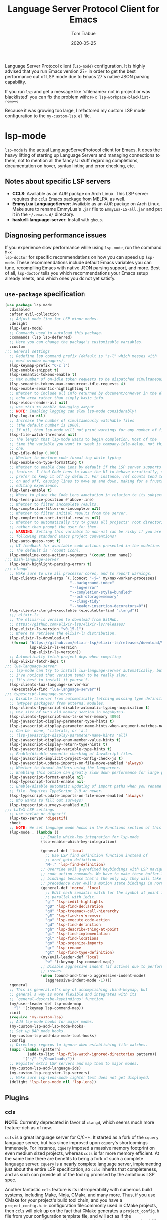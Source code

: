 #+TITLE:  Language Server Protocol Client for Emacs
#+AUTHOR: Tom Trabue
#+EMAIL:  tom.trabue@gmail.com
#+DATE:   2020-05-25
#+STARTUP: fold

Language Server Protocol client (=lsp-mode=) configuration.  It is highly
advised that you run Emacs version 27+ in order to get the best performance out
of LSP mode due to Emacs 27's native JSON parsing capability.

If you run =lsp= and get a message like '<filename> not in project or was
blacklisted' you can fix the problem with: =M-x lsp-workpace-blacklist-remove=

Because it was growing too large, I refactored my custom LSP mode configuration
to the =my-custom-lsp.el= file.

* lsp-mode
=lsp-mode= is the actual LanguageServerProtocol client for Emacs. It does the
heavy lifting of starting up Language Servers and managing connections to
them, not to mention all the fancy UI stuff regarding completions,
documentation on hover, syntax linting and error checking, etc.

** Notes about specific LSP servers
- *CCLS*: Available as an AUR packge on Arch Linux. This LSP server requires
  the =ccls= Emacs package from MELPA, as well.
- *EmmyLua LanguageServer*: Available as an AUR packge on Arch Linux.  Make
  sure to rename EmmyLua's =.jar= file to =EmmyLua-LS-all.jar= and put it in
  the =~/.emacs.d/= directory.
- *haskell-language-server*: Install with =ghcup=.

** Diagnosing performance issues
If you experience slow performance while using =lsp-mode=, run the command =M-x
lsp-doctor= for specific recommendations on how you can speed up
=lsp-mode=. These recommendations include default Emacs variables you can tune,
recompiling Emacs with native JSON parsing support, and more. Best of all,
=lsp-doctor= tells you which recommendations your Emacs setup already meets, and
which ones you do not yet satisfy.

** =use-package= specification
#+begin_src emacs-lisp
  (use-package lsp-mode
    :disabled
    :after evil-collection
    ;; Adjust mode line for LSP minor modes.
    :delight
    (lsp-lens-mode)
    ;; Commands used to autoload this package.
    :commands (lsp lsp-deferred)
    ;; Here you can change the package's customizable variables.
    :custom
  ;;; General settings
    ;; Redefine lsp command prefix (default is "s-l" which messes with
    ;; most window managers).
    (lsp-keymap-prefix "C-c l")
    (lsp-enable-snippet t)
    (lsp-semantic-tokens-enable t)
    ;; Max number of on-idle token requests to be dispatched simultaneously.
    (lsp-semantic-tokens-max-concurrent-idle-requests 4)
    (lsp-enable-semantic-highlighting t)
    ;; Whether to include all info returned by document/onHover in the eldoc
    ;; echo area rather than simply basic info.
    (lsp-eldoc-render-all nil)
    ;; Use this to enable debugging output
    ;; NOTE: Enabling logging can slow lsp-mode considerably!
    (lsp-log-io nil)
    ;; Increase the number of simultaneously watchable files
    ;; (the default number is 1000).
    ;; If nil, then lsp-mode will not print warnings for any number of files.
    (lsp-file-watch-threshold nil)
    ;; The length that lsp-mode waits to begin completion. Most of the
    ;; time the variable you want to tweak is company-idle-delay, not this
    ;; one.
    (lsp-idle-delay 0.000)
    ;; Whether to perform code formatting while typing
    (lsp-enable-on-type-formatting t)
    ;; Whether to enable Code Lens by default if the LSP server supports that
    ;; feature. I find Code Lens to cause the UI to behave erratically, so I
    ;; prefer to keep it off by default. For instance, ref counts tend to flicker
    ;; on and off, causing lines to move up and down, making for a frustrating
    ;; editing experience.
    (lsp-lens-enable t)
    ;; Where to place the Code Lens annotation in relation to its subject.
    (lsp-lens-place-position #'above-line)
    ;; Whether to filter incomplete results.
    (lsp-completion-filter-on-incomplete nil)
    ;; Whether to filter initial results from the server.
    (lsp-completion-sort-initial-results nil)
    ;; Whether to automatically try to guess all projects' root directories
    ;; rather than prompt the user for them.
    ;; WARNING: Setting this variable to non-nil can be risky if you are not
    ;; following standard Emacs project conventions!
    (lsp-auto-guess-root t)
    ;; UI feedback for available code actions presented in the modeline.
    ;; The default is '(count icon).
    (lsp-modeline-code-actions-segments '(count icon name))
  ;;; bash-language-server
    (lsp-bash-highlight-parsing-errors t)
  ;;; clangd
    ;; Make sure to use all processor cores, and to report warnings.
    (lsp-clients-clangd-args `(,(concat "-j=" my/max-worker-processes)
                               "--background-index"
                               "--log=error"
                               "--completion-style=bundled"
                               "--pch-storage=memory"
                               "--clang-tidy"
                               "--header-insertion-decorators=0"))
    (lsp-clients-clangd-executable (executable-find "clangd"))
    ;;; elixir-ls
    ;; The elixir-ls version to download from GitHub.
    ;; https://github.com/elixir-lsp/elixir-ls/releases/
    (lsp-elixir-ls-version "v0.15.1")
    ;; Where to retrieve the elixir-ls distribution.
    (lsp-elixir-ls-download-url
     (format "https://github.com/elixir-lsp/elixir-ls/releases/download/%s/elixir-ls-%s.zip"
             lsp-elixir-ls-version
             lsp-elixir-ls-version))
    ;; Automatically fetch project deps when compiling
    (lsp-elixir-fetch-deps t)
  ;;; lua-language-server
    ;; lsp-mode can try to install lua-language-server automatically, but
    ;; I've noticed that version tends to be really slow.
    ;; It's best to install it yourself.
    (lsp-clients-lua-language-server-bin
     (executable-find "lua-language-server"))
  ;;; typescript-language-server
    ;; Disable tsserver from automatically fetching missing type definitions
    ;; (@types packages) from external modules.
    (lsp-clients-typescript-disable-automatic-typing-acquisition t)
    ;; Max size of V8's old memory section in megabytes.
    (lsp-clients-typescript-max-ts-server-memory 4096)
    (lsp-javascript-display-parameter-type-hints t)
    (lsp-javascript-display-parameter-name-hints-when-argument-matches-name t)
    ;; Can be 'none, 'literals, or 'all
    ;; (lsp-javascript-display-parameter-name-hints 'all)
    (lsp-javascript-display-enum-member-value-hints t)
    (lsp-javascript-display-return-type-hints t)
    (lsp-javascript-display-variable-type-hints t)
    ;; Enable/disable semantic checking of JavaScript files.
    (lsp-javascript-implicit-project-config-check-js t)
    (lsp-javascript-update-imports-on-file-move-enabled 'always)
    ;; Whether to format buffers using the langserver.
    ;; Enabling this option can greatly slow down performance for large projects.
    (lsp-javascript-format-enable nil)
    (lsp-typescript-format-enable nil)
    ;; Enable/disable automatic updating of import paths when you rename or move a
    ;; file. Requires TypeScript 2.9 or newer.
    (lsp-typescript-update-imports-on-file-move-enabled 'always)
    ;; Who wants to fill out surveys?
    (lsp-typescript-surveys-enabled nil)
  ;;; LaTeX LSP settings
    ;; Use texlab or digestif
    (lsp-tex-server 'digestif)
    :hook
    ;; NOTE: We set language mode hooks in the Functions section of this file.
    (lsp-mode . (lambda ()
                  ;; Enable which-key integration for lsp-mode
                  (lsp-enable-which-key-integration)

                  (general-def 'local
                    ;; Use LSP find definition function instead of
                    ;; xref-goto-definition.
                    "M-." 'lsp-find-definition)
                  ;; Override evil g-prefixed keybindings with LSP navigation and
                  ;; code action commands. We have to make these buffer-local
                  ;; bindings because that's the only way they will take
                  ;; precedence over evil's motion state bindings in normal state.
                  (general-def 'normal 'local
                    ;; Edit each semantic match for the symbol at point in
                    ;; parallel with iedit.
                    "g'" 'lsp-iedit-highlights
                    "gD" 'lsp-find-declaration
                    "gH" 'lsp-treemacs-call-hierarchy
                    "gR" 'lsp-find-references
                    "ga" 'lsp-execute-code-action
                    "gd" 'lsp-find-definition
                    "gh" 'lsp-describe-thing-at-point
                    "gi" 'lsp-find-implementation
                    "gl" 'lsp-find-locations
                    "go" 'lsp-organize-imports
                    "gr" 'lsp-rename
                    "gt" 'lsp-find-type-definition)
                  (my/evil-leader-def 'local
                    "w" '(:keymap lsp-command-map))
                  ;; Disable aggressive indent (if active) due to performance
                  ;; issues.
                  (when (bound-and-true-p aggressive-indent-mode)
                    (aggressive-indent-mode -1))))
    :general
    ;; This is general.el's way of accomplishing :bind-keymap, but
    ;; general's way is more flexible and integrates with its
    ;; `general-describe-keybindings' function.
    (my/user-leader-def lsp-mode-map
      "l" '(:keymap lsp-command-map))
    :init
    (require 'my-custom-lsp)
    ;; Add lsp-mode hooks for major modes.
    (my-custom-lsp-add-lsp-mode-hooks)
    ;; Set up DAP mode hooks.
    (my-custom-lsp-add-dap-mode-tool-hooks)
    :config
    ;; Directory regexps to ignore when establishing file watches.
    (mapc (lambda (pattern)
            (add-to-list 'lsp-file-watch-ignored-directories pattern))
          '("~/" "~/Downloads/"))
    ;; Register extra LSP servers and map them to major modes.
    (my-custom-lsp-add-language-ids)
    (my-custom-lsp-register-lsp-servers)
    ;; Make sure lsp-lens-mode lighter text does not get displayed.
    (delight 'lsp-lens-mode nil 'lsp-lens))
#+end_src

** Plugins
*** ccls
*NOTE*: Currently deprecated in favor of =clangd=, which seems much more
feature-rich as of now.

=ccls= is a great language server for C/C++. It started as a fork of the
=cquery= language server, but has since improved upon =cquery='s shortcomings
immensely. For instance, =cquery= imposed a massive memory footprint on even
medium sized projects, whereas =ccls= is far more memory efficient. At the
same time there are benefits to being a fork of such a complete language
server. =cquery= is a nearly complete language server, implementing just
about the entire LSP specification, so =ccls= inherits that completeness, and
as such can provide all of the tooling promised by the ambitious LSP spec.

Another fantastic =ccls= feature is its interoperability with numerous build
systems, including Make, Ninja, CMake, and many more. Thus, if you use CMake
for your project's build tool chain, and you have a =project_config.h.in=
configuration file commonly used in CMake projects, then =ccls= will pick up
on the fact that CMake generates a =project_config.h= file from your
configuration template file, and will act as if the =project_config.h= file
is already present and ready to use. Many other LSP systems would complain if
your source code references a =.h= file that is not yet physically present on
your file system.

**** variables
#+begin_src emacs-lisp
  (defvar my/ccls-compile-commands-map (make-hash-table :test 'equal)
    "Hash table associating build tool names to their associated internal
  data structure used to generate the debug cache for CCLS.")
#+end_src

**** structures
#+begin_src emacs-lisp
  (cl-defstruct my/ccls-gen-compile-commands
    "Structure defining a generic CCLS command and arguments for generating the
  compile_commands.json file and other debugging information that CCLS makes use
  of."
    command args)
#+end_src

**** helper functions
#+begin_src emacs-lisp
  (defun my/insert-semicolon-eol ()
    "Insert ';' at the end of the current line and moves point to EOL."
    (interactive)
    (move-end-of-line nil)
    (insert ";"))

  (defun my/ccls--create-compile-commands-structs ()
    "Create a number of different structs corresponding to different build tools
  used to create CCLS's debug cache."
    (let ((ccstruct-list `(,(make-my/ccls-gen-compile-commands
                             :command "cmake" :args '("-H." "-BDebug"
                                                      "-DCMAKE_BUILD_TYPE=Debug"
                                                      "-DCMAKE_EXPORT_COMPILE_COMMANDS=YES")))))
      (cl-loop for struct in ccstruct-list do
               (puthash (my/ccls-gen-compile-commands-command struct)
                        struct my/ccls-compile-commands-map))))

  (defun my/ccls-gen-compile-commands-json ()
    "Generate the compile_commands.json file for a CCLS project."
    (interactive)
    (when (= 0 (hash-table-count my/ccls-compile-commands-map))
      ;; Create the command-struct hash map if it has not yet been initialized.
      (my/ccls--create-compile-commands-structs))
    (let* ((output-buffer-name "*ccls-compile-commands*")
           (default-directory (if (fboundp 'projectile-project-root)
                                  (projectile-project-root)))
           (output-buffer (get-buffer-create output-buffer-name))
           (compile-commands-file "compile_commands.json")
           (user-window (selected-window))
           (selected-command-struct
            (gethash "cmake" my/ccls-compile-commands-map))
           ;; The generator function to apply to arguments later on
           (gen-compile-commands (apply-partially 'call-process
                                                  (my/ccls-gen-compile-commands-command selected-command-struct)
                                                  nil output-buffer 'redisplay-buffer)))
      (unless (file-exists-p (expand-file-name ".ccls"))
        (error "ERROR: No .ccls file found in project root."))
      (if default-directory
          (with-current-buffer output-buffer
            (erase-buffer)
            (switch-to-buffer-other-window output-buffer t)
            (apply gen-compile-commands (my/ccls-gen-compile-commands-args
                                         selected-command-struct))
            (call-process "ln" nil nil nil "-s"
                          (concat "Debug/" compile-commands-file)
                          ".")
            (select-window user-window))
        (error "ERROR: Not in a projectile project."))))
#+end_src

**** =use-package= specification
#+begin_src emacs-lisp
  ;; NOTE: If a C/C++ file is opened in Emacs and CCLS fails to
  ;;       provide its services automatically then most likely CCLS
  ;;       cannot find the project's root directory (or has been confused
  ;;       by projectile). Put a ".ccls-root" file in the project root
  ;;       directory to fix this problem.
  (use-package ccls
    :disabled
    :after (evil projectile)
    :general
    (general-def 'insert
      "<C-return>" 'my/insert-semicolon-eol)
    :init
    ;; Always use flycheck, not flymake.
    (setq lsp-diagnostic-package :auto)
    ;; Turn off other syntax checkers
    (setq-default flycheck-disabled-checkers
                  '(c/c++-clang c/c++-cppcheck c/c++-gcc))
    ;; Deprecated in favor of clangd
    :hook
    ;; NOTE: CMake now has its own language server: cmake-language-server
    ;;       It is a Python package.
    ((c-mode c++-mode objc-mode makefile-mode) . (lambda ()
                                                   (require 'ccls)))
    ;; Set package's customizable variables
    :custom
    (ccls-args nil)
    ;; Make sure this plugin can actually find CCLS
    (ccls-executable (executable-find "ccls"))
    ;; Make CCLS project files indicative of a projectile project root.
    (projectile-project-root-files-top-down-recurring
     (append '("compile_commands.json" ".ccls")
             projectile-project-root-files-top-down-recurring))
    :config
    ;; Always ignore the .ccls-cache directory
    (push ".ccls-cache" projectile-globally-ignored-directories))
#+end_src

*** lsp-dart
Integrates the fantastic Dart Analysis Server, a fully featured LSP server, into
Dart workflows.

#+begin_src emacs-lisp
  (use-package lsp-dart
    :after
    (dart-mode lsp-mode))
#+end_src

*** lsp-haskell

#+begin_src emacs-lisp
  ;; NOTE: This plugin requires haskell-language-server to be installed on your
  ;;       system.
  (use-package lsp-haskell
    :after lsp-mode
    :hook
    ((haskell-mode haskell-literate-mode) . lsp))
#+end_src

*** lsp-java

#+begin_src emacs-lisp
  (use-package lsp-java
    :after lsp-mode)
#+end_src

*** lsp-origami

#+begin_src emacs-lisp
  (use-package lsp-origami
    :after lsp-mode)
#+end_src

*** lsp-pyright
=pyright= Python LSP server integration with =lsp-mode=. =pyright= is a
static code analysis engine and LSP server for Python that has been gaining
traction after =python-language-server= became a bit stagnant.

#+begin_src emacs-lisp
  (use-package lsp-pyright
    :after lsp-mode
    :hook
    (python-mode . (lambda ()
                     (require 'lsp-pyright)
                     (lsp-deferred))))
#+end_src

*** lsp-sourcekit
Lsp-SourceKit is Apple's LSP provider for Swift, Objective C, and other
languages. This plugin not only provides an LSP implementation, but additional
features such as semantic highlighting.

#+begin_src emacs-lisp
  (use-package lsp-sourcekit
    ;; sourcekit-lsp appears to only be available on macOS as of now.
    :if (eq system-type 'darwin)
    :after lsp-mode
    :custom
    (lsp-sourcekit-executable
     (string-trim (shell-command-to-string "xcrun --find sourcekit-lsp"))))
#+end_src

*** lsp-treemacs
Sync =treemacs= file explorer with the LSP server.

#+begin_src emacs-lisp
  (use-package lsp-treemacs
    :after (lsp-mode treemacs)
    :commands lsp-treemacs-errors-list
    :hook
    ;; Enable bidirectional sync of lsp workspace folders
    ;; and treemacs projects.
    ((lsp-mode . lsp-treemacs-sync-mode)
     (java-mode . (lambda ()
                    (define-key lsp-command-map (kbd "t d")
                                'lsp-treemacs-java-deps-list))))
    :general
    (general-def lsp-command-map
      "t c" 'lsp-treemacs-call-hierarchy
      "t e" 'lsp-treemacs-errors-list
      "t i" 'lsp-treemacs-implementations
      "t r" 'lsp-treemacs-references
      "t s" 'lsp-treemacs-symbols
      "t t" 'lsp-treemacs-type-hierarchy))
#+end_src

*** lsp-ui
=lsp-ui= provides a fancy user interface for LSP's diagnostic and
documentation features. It provides documentation on hover in a dedicated
floating window, a sidebar for diagnostics and LSP code actions, and more.

#+begin_src emacs-lisp
  (use-package lsp-ui
    :after lsp-mode
    :hook
    (lsp-mode .
              (lambda ()
                (if (bound-and-true-p flycheck-pos-tip-mode)
                    ;; Turn off flycheck tool tips if they are active.
                    (flycheck-pos-tip-mode -1))))
    :general
    (general-def lsp-ui-mode-map
      [remap xref-find-definitions] 'lsp-ui-peek-find-definitions
      [remap xref-find-references] 'lsp-ui-peek-find-references)
    (general-def 'normal lsp-ui-mode-map
      "K"  'lsp-ui-doc-glance
      "gd" 'lsp-ui-peek-find-definitions
      "gr" 'lsp-ui-peek-find-references)
    (general-def lsp-ui-peek-mode-map
      ;; Navigate through the peek menu for references
      "C-j" 'lsp-ui-peek--select-next
      "C-k" 'lsp-ui-peek--select-prev
      "M-j" 'lsp-ui-peek--select-next-file
      "M-k" 'lsp-ui-peek--select-prev-file)
    :custom
    ;; How long to wait before showing sideline information
    (lsp-ui-sideline-delay 0.2)
    ;; Show directories of files
    (lsp-ui-peek-show-directory t)
    ;; Customize what gets shown in the sideline
    (lsp-ui-sideline-ignore-duplicate t)
    (lsp-ui-sideline-show-diagnostics t)
    (lsp-ui-sideline-show-code-actions t)
    (lsp-ui-sideline-show-hover t)
    ;; Enable the fancy peek feature for previewing code actions
    (lsp-ui-peek-enable t)
    ;; Show documentation for the thing at point
    (lsp-ui-doc-enable t)
    ;; Whether to include object type/signature in frame
    (lsp-ui-doc-include-signature t)
    ;; How long to wait before showing documentation in a floating window
    (lsp-ui-doc-delay 0.5)
    ;; Where to display the documentation tooltip
    (lsp-ui-doc-position 'top)
    ;; Show current symbol's documentation when cursor moves over it.
    (lsp-ui-doc-show-with-cursor t)
    ;; Show current symbol's documentation when the mouse pointer moves over it.
    (lsp-ui-doc-show-with-mouse t)
    ;; Whether to display documentation in a WebKit child frame.
    (lsp-ui-doc-use-webkit nil)
    ;; Automatically refresh the menu
    (lsp-ui-imenu-auto-refresh t))
#+end_src

* lsp-bridge
=lsp-bridge= is a /super fast/ LSP client for Emacs that leverages Python's
threading technology to build caches that bridge Emacs and the LSP server. The
goal is to provide a smooth completion experience without compromising Emacs'
performance.

Aside from language server integration, =lsp-bridge= offers a great solution for
generic completion, so =lsp-bridge= can function as an elegant replacement for
=company-mode=, =corfu=, etc., which can greatly slim the user's plugin
infrastructure for Emacs.

** Installation Notes
=lsp-bridge= requires Emacs 28+.

** Dependencies
*** Python
#+begin_src shell :tangle no
  python3 -m pip install --user --upgrade epc orjson sexpdata six setuptools paramiko rapidfuzz
#+end_src

*** Elisp
- =posframe=
- =markdown-mode=
- =yasnippet=

** Hydras

#+begin_src emacs-lisp
  (defun my/define-hydra-lsp-bridge-peek ()
    "Define the hydgra for `lsp-bridge-peek'."
    (interactive "P")
    (defhydra hydra-lsp-bridge-peek (:color pink :hint nil)
      "
  ^Primary^      ^Movement^            ^Actions^              ^Tree^
  ^^^^^^^^------------------------------------------------------------------------
  _P_:   peek   _j_: next line        _l_:        jump        _u_: next branch
  _q_:   abort  _k_: prev line        _<return>_: jump        _i_: prev branch
  _C-g_: abort  _J_: next file line   _h_:        jump back   _o_: next node
  ^ ^           _K_: prev file line   _t_:        through     _p_: prev node
  "
      ("P"        lsp-bridge-peek)
      ("C-g"      lsp-bridge-peek-abort :exit t)
      ("j"        lsp-bridge-peek-list-next-line)
      ("k"        lsp-bridge-peek-list-prev-line)
      ("J"        lsp-bridge-peek-file-content-next-line)
      ("K"        lsp-bridge-peek-file-content-prev-line)
      ("l"        lsp-bridge-peek-jump)
      ("<return>" lsp-bridge-peek-jump)
      ("h"        lsp-bridge-peek-jump-back)
      ("t"        lsp-bridge-peek-through)
      ("u"        lsp-bridge-peek-tree-next-branch)
      ("i"        lsp-bridge-peek-tree-previous-branch)
      ("o"        lsp-bridge-peek-tree-next-node)
      ("p"        lsp-bridge-peek-tree-previous-node)
      ("q"        lsp-bridge-peek-abort :exit t)))
#+end_src
** =use-package= specification
#+begin_src emacs-lisp
  (use-package lsp-bridge
    :after (hydra modus-themes)
    :demand t
    :delight
    :straight '(lsp-bridge
                :type git :host github :repo "manateelazycat/lsp-bridge"
                :files (:defaults "*.el" "*.py" "acm" "core" "langserver" "multiserver" "resources")
                :build (:not compile))
    :general
    (general-def lsp-bridge-mode-map
      "M-." 'lsp-bridge-find-def
      "M-," 'lsp-bridge-find-def-return
      "M-]" 'lsp-bridge-diagnostic-jump-next
      "M-[" 'lsp-bridge-diagnostic-jump-prev
      "M-r" 'lsp-bridge-find-references
      "M-R" 'lsp-bridge-diagnostic-list
      "M-v" 'acm-select-next-page)
    ;; Standard LSP keybindings (beginning with `C-c'):
    (my/user-leader-def lsp-bridge-mode-map
      "l]"  'lsp-bridge-diagnostic-jump-next
      "l["  'lsp-bridge-diagnostic-jump-prev
      "la"  'lsp-bridge-code-action
      "lD"  'lsp-bridge-find-def-return
      "ld"  'lsp-bridge-find-def
      "lod" 'lsp-bridge-find-def-other-window
      "lgl" 'lsp-bridge-diagnostic-list
      "lgc" 'lsp-bridge-diagnostic-copy
      "lh"  'lsp-bridge-signature-help-fetch
      "li"  'lsp-bridge-find-impl
      "loi" 'lsp-bridge-find-impl-other-window
      "lk"  'lsp-bridge-popup-documentation
      "lp"  'hydra-lsp-bridge-peek/lsp-bridge-peek
      "lR"  'lsp-bridge-find-references
      "lr"  'lsp-bridge-rename
      "lt"  'lsp-bridge-find-type-def
      "lot" 'lsp-bridge-find-type-def-other-window
      "lwl" 'lsp-bridge-workspace-list-symbols
      "lws" 'lsp-bridge-restart-process)
    ;; Keys for `lsp-bridge-mode''s autocomplete popup:
    (general-def acm-mode-map
      "C-j" 'acm-select-next
      "C-k" 'acm-select-prev
      "C-l" 'acm-complete)
    ;; Evil leader commands (beginning with ","):
    (my/evil-leader-def lsp-bridge-mode-map
      "w]"  'lsp-bridge-diagnostic-jump-next
      "w["  'lsp-bridge-diagnostic-jump-prev
      "wa"  'lsp-bridge-code-action
      "wD"  'lsp-bridge-find-def-return
      "wd"  'lsp-bridge-find-def
      "wod" 'lsp-bridge-find-def-other-window
      "wgl" 'lsp-bridge-diagnostic-list
      "wgc" 'lsp-bridge-diagnostic-copy
      "wh"  'lsp-bridge-signature-help-fetch
      "wi"  'lsp-bridge-find-impl
      "woi" 'lsp-bridge-find-impl-other-window
      "wk"  'lsp-bridge-popup-documentation
      "wp"  'hydra-lsp-bridge-peek/lsp-bridge-peek
      "wR"  'lsp-bridge-find-references
      "wr"  'lsp-bridge-rename
      "ws"  'lsp-bridge-restart-process
      "wt"  'lsp-bridge-find-type-def
      "wot" 'lsp-bridge-find-type-def-other-window
      "ww"  'lsp-bridge-workspace-list-symbols)
    (general-def 'normal lsp-bridge-mode-map
      "K" 'lsp-bridge-popup-documentation)
    (general-def lsp-bridge-peek-keymap
      "C-j" 'lsp-bridge-peek-list-next-line
      "C-k" 'lsp-bridge-peek-list-prev-line)
    (general-def 'normal lsp-bridge-ref-mode-map
      ;; Evil keybindings for interacting with the references buffer:
      "<return>" 'lsp-bridge-ref-open-file-and-stay
      "SPC"      'lsp-bridge-ref-open-file
      "D"        'lsp-bridge-ref-remove-line-from-results
      "F"        'lsp-bridge-ref-filter-mismatch-results
      "e"        'lsp-bridge-ref-switch-to-edit-mode
      "f"        'lsp-bridge-ref-filter-match-results
      "h"        'lsp-bridge-ref-jump-prev-file
      "i"        'lsp-bridge-ref-insert-current-line
      "j"        'lsp-bridge-ref-jump-next-keyword
      "k"        'lsp-bridge-ref-jump-prev-keyword
      "l"        'lsp-bridge-ref-jump-next-file
      "q"        'lsp-bridge-ref-quit
      "r"        'lsp-bridge-ref-replace-all-matches
      "u"        'lsp-bridge-ref-unfilter
      "x"        'lsp-bridge-ref-filter-match-files)
    ;; These keybindings take effect when the code actions popup menu is in use.
    (general-def lsp-bridge-call-hierarchy-mode-map
      ;; Use `C-j' and `C-k' to navigate the code actions and call hierarchy popup
      ;; menus.
      "C-j" 'lsp-bridge-call-hierarchy-next
      "C-k" 'lsp-bridge-call-hierarchy-prev)
    :custom
    ;; Whether to integrate with CITRE (a CTAGS engine for Emacs).
    ;; Disabled by default.
    (acm-enable-citre nil)
    ;; The complete menu matching algorithm.  Anything that begins with
    ;; "orderless-" requires Orderless to be installed first.
    (acm-candidate-match-function #'orderless-flex)
    ;; Whether the completion menu displays a help document.
    (acm-enable-doc t)
    ;; Whether and how to richly render Markdown for completion popups.
    (acm-enable-doc-markdown-render 'async)
    ;; Whether to show quick-access in completion menu.
    (acm-enable-quick-access t)
    ;; Enable tab-and-go completion. This means `acm-select-*' will select and
    ;; preview another candidate, and further input will commit this candidate.
    (acm-enable-preview t)
    ;; Whether to allow number keys to select quick access candidates.
    (acm-quick-access-use-number-select nil)
    ;; The color of the completion window for light and dark modes:
    (acm-frame-background-light-color (modus-themes-get-color-value 'bg-dim))
    (acm-frame-background-dark-color (modus-themes-get-color-value 'bg-dim))
    ;; Whether to automatically show the diagnostic under cursor in a tooltip.
    ;; Default: nil
    (lsp-bridge-enable-hover-diagnostic t)
    ;; Enable LSP completions inside Org code blocks.
    ;; May slow Emacs down.
    (lsp-bridge-enable-org-babel t)
    ;; Fallback function in case LSP cannot find a definition.
    (lsp-bridge-find-def-fallback-function #'citre-get-definitions)
    ;; Fallback function in case LSP cannot find a reference.
    (lsp-bridge-find-ref-fallback-function #'citre-get-references)
  ;;; LSP C language server options:
    (lsp-bridge-c-lsp-server "clangd")
  ;;; LSP Elixir language server options:
    (lsp-bridge-elixir-lsp-server "lexical")
  ;;; LSP Python language server options:
    (lsp-bridge-python-lsp-server "pyright")
  ;;; LSP Python multi-language servers options:
    (lsp-bridge-python-multi-lsp-server "pyright_ruff")
  ;;; LSP TeX language server options:
    (lsp-bridge-tex-lsp-server "digestif")
    :init
    (add-hook 'lsp-bridge-mode-hook
              (lambda ()
                ;; Initialization logic for lsp-bridge-mode:
                (when (bound-and-true-p lsp-bridge-mode)
                  ;; Disable other completion engines when enabling
                  ;; lsp-bridge-mode because lsp-bridge-mode includes its own
                  ;; sophisticated completion system, including a completion
                  ;; backend, and completion frontend to multi-backend
                  ;; integration.
                  (when (bound-and-true-p lsp-mode) (lsp-mode -1))
                  (when (or (bound-and-true-p company-mode)
                            (bound-and-true-p global-company-mode))
                    (company-mode -1)
                    (global-company-mode -1))
                  ;; Disable syntax checking plugins that interfere with
                  ;; lsp-bridge's syntax checking.
                  (when (or (bound-and-true-p flycheck-inline-mode)
                            (bound-and-true-p global-flycheck-inline-mode))
                    (flycheck-inline-mode -1))
                  ;; Enable semantic tokens highlighting. See the Wiki for more
                  ;; information:
                  ;; https://github.com/manateelazycat/lsp-bridge/wiki/Semantic-Tokens
                  (lsp-bridge-semantic-tokens-mode 1))))
    ;; Enable `lsp-bridge' globally.
    (global-lsp-bridge-mode)
    (my/define-hydra-lsp-bridge-peek)
    :config
    (with-eval-after-load 'modus-themes
      ;; Change peek window border colors:
      (set-face-attribute 'lsp-bridge-peek-border-face nil
                          :background (modus-themes-get-color-value 'bg-ochre))
      ;; Change peek window Ace highlight colors for `lsp-bridge-peek-through':
      (set-face-attribute 'lsp-bridge-peek-ace-str-face nil
                          :background (modus-themes-get-color-value 'blue-intense)
                          :foreground (modus-themes-get-color-value 'fg-main))
      ;; Change underline colors for info, warnings, and errors.
      (set-face-attribute 'lsp-bridge-diagnostics-info-face nil
                          :underline `(:style wave :color ,(modus-themes-get-color-value 'green-intense)))
      (set-face-attribute 'lsp-bridge-diagnostics-warning-face nil
                          :underline `(:style wave :color ,(modus-themes-get-color-value 'yellow-intense)))
      (set-face-attribute 'lsp-bridge-diagnostics-error-face nil
                          :underline `(:style wave :color ,(modus-themes-get-color-value 'red-intense)))))
#+end_src
